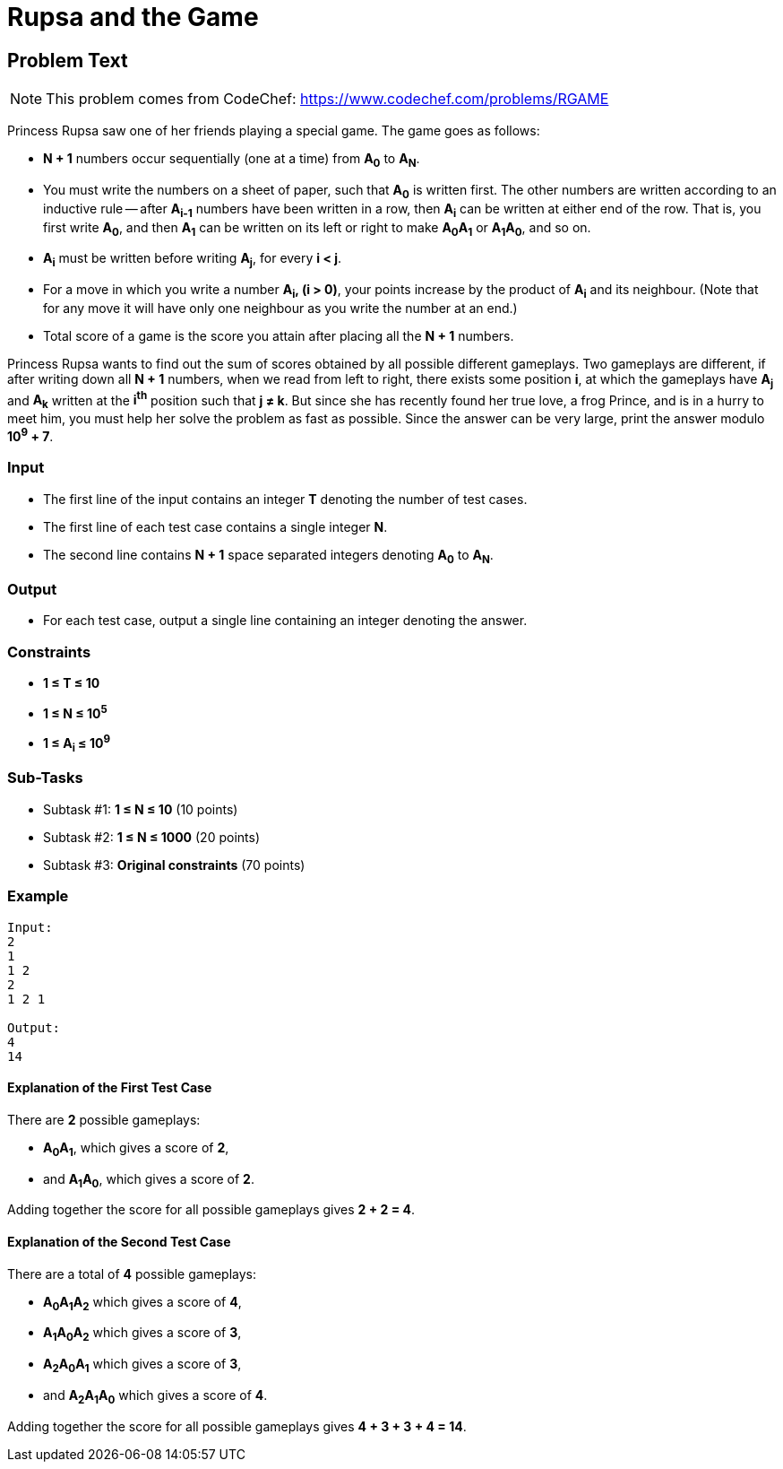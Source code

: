 = Rupsa and the Game
:site: https://www.codechef.com/problems/RGAME

== Problem Text

NOTE: This problem comes from CodeChef: https://www.codechef.com/problems/RGAME

Princess Rupsa saw one of her friends playing a special game. The game goes as
follows:

- *N + 1* numbers occur sequentially (one at a time) from *A~0~* to *A~N~*.

- You must write the numbers on a sheet of paper, such that *A~0~* is written
  first. The other numbers are written according to an inductive rule -- after
  *A~i-1~* numbers have been written in a row, then *A~i~* can be
  written at either end of the row. That is, you first write *A~0~*, and then
  *A~1~* can be written on its left or right to make *A~0~A~1~* or
  *A~1~A~0~*, and so on.

- *A~i~* must be written before writing *A~j~*, for every *i < j*.

- For a move in which you write a number *A~i~, (i > 0)*, your points increase
  by the product of *A~i~* and its neighbour. (Note that for any move it will
  have only one neighbour as you write the number at an end.)

- Total score of a game is the score you attain after placing all the *N + 1*
  numbers.

Princess Rupsa wants to find out the sum of scores obtained by all possible
different gameplays. Two gameplays are different, if after writing down all
*N + 1* numbers, when we read from left to right, there exists some position
*i*, at which the gameplays have *A~j~* and *A~k~* written at the *i^th^*
position such that *j ≠ k*. But since she has recently found her true love, a
frog Prince, and is in a hurry to meet him, you must help her solve the problem
as fast as possible. Since the answer can be very large, print the answer modulo
*10^9^ + 7*.

=== Input

- The first line of the input contains an integer *T* denoting the number of
  test cases.

- The first line of each test case contains a single integer *N*.

- The second line contains *N + 1* space separated integers denoting *A~0~* to
  *A~N~*.

=== Output

- For each test case, output a single line containing an integer denoting the
  answer.

=== Constraints

- *1 ≤ T ≤ 10*
- *1 ≤ N ≤ 10^5^*
- *1 ≤ A~i~ ≤ 10^9^*

=== Sub-Tasks

- Subtask #1: *1 ≤ N ≤ 10* (10 points)
- Subtask #2: *1 ≤ N ≤ 1000* (20 points)
- Subtask #3: *Original constraints* (70 points)

=== Example

[source]
----
Input:
2
1
1 2
2
1 2 1

Output:
4
14
----

==== Explanation of the First Test Case

There are *2* possible gameplays:

- *A~0~A~1~*, which gives a score of *2*,
- and *A~1~A~0~*, which gives a score of *2*.

Adding together the score for all possible gameplays gives *2 + 2 = 4*.

==== Explanation of the Second Test Case

There are a total of *4* possible gameplays:

- *A~0~A~1~A~2~* which gives a score of *4*,
- *A~1~A~0~A~2~* which gives a score of *3*,
- *A~2~A~0~A~1~* which gives a score of *3*,
- and *A~2~A~1~A~0~* which gives a score of *4*.

Adding together the score for all possible gameplays gives *4 + 3 + 3 + 4 = 14*.
